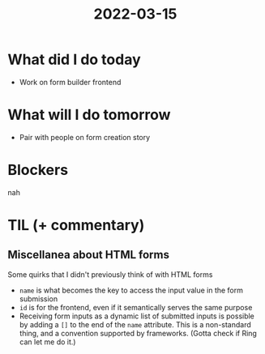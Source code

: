 #+TITLE: 2022-03-15

* What did I do today
- Work on form builder frontend
* What will I do tomorrow
- Pair with people on form creation story
* Blockers
nah
* TIL (+ commentary)
** Miscellanea about HTML forms
Some quirks that I didn't previously think of with HTML forms
- =name= is what becomes the key to access the input value in the form submission
- =id= is for the frontend, even if it semantically serves the same purpose
- Receiving form inputs as a dynamic list of submitted inputs is possible by adding a =[]= to the end of the =name= attribute. This is a non-standard thing, and a convention supported by frameworks. (Gotta check if Ring can let me do it.)
